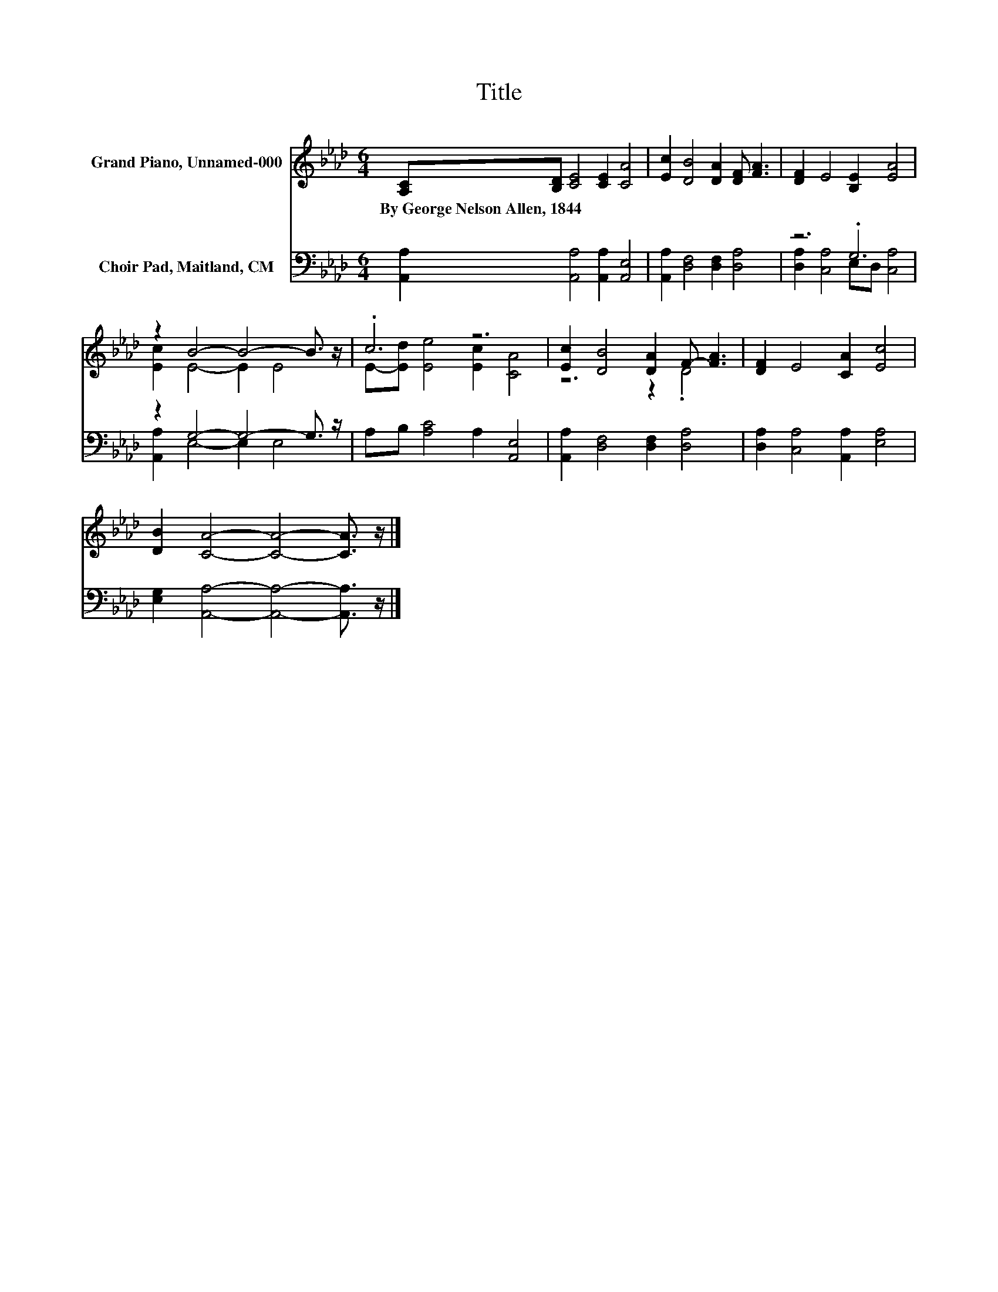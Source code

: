 X:1
T:Title
%%score ( 1 2 ) ( 3 4 )
L:1/8
M:6/4
K:Ab
V:1 treble nm="Grand Piano, Unnamed-000"
V:2 treble 
V:3 bass nm="Choir Pad, Maitland, CM"
V:4 bass 
V:1
 [A,C][B,D] [CE]4 [CE]2 [CA]4 | [Ec]2 [DB]4 [DA]2 [DF] [FA]3 | [DF]2 E4 [B,E]2 [EA]4 | %3
w: By~George~Nelson~Allen,~1844~ * * * *|||
 z2 B4- B4- B3/2 z/ | .c6 z6 | [Ec]2 [DB]4 [DA]2 F- [FA]3 | [DF]2 E4 [CA]2 [Ec]4 | %7
w: ||||
 [DB]2 [CA]4- [CA]4- [CA]3/2 z/ |] %8
w: |
V:2
 x12 | x12 | x12 | [Ec]2 E4- E2 E4 | E-[Ed] [Ee]4 [Ec]2 [CA]4 | z6 z2 .D4 | x12 | x12 |] %8
V:3
 [A,,A,]2 [A,,A,]4 [A,,A,]2 [A,,E,]4 | [A,,A,]2 [D,F,]4 [D,F,]2 [D,A,]4 | z6 .G,6 | %3
 z2 G,4- G,4- G,3/2 z/ | A,B, [A,C]4 A,2 [A,,E,]4 | [A,,A,]2 [D,F,]4 [D,F,]2 [D,A,]4 | %6
 [D,A,]2 [C,A,]4 [A,,A,]2 [E,A,]4 | [E,G,]2 [A,,A,]4- [A,,A,]4- [A,,A,]3/2 z/ |] %8
V:4
 x12 | x12 | [D,A,]2 [C,A,]4 E,D, [C,A,]4 | [A,,A,]2 E,4- E,2 E,4 | x12 | x12 | x12 | x12 |] %8

